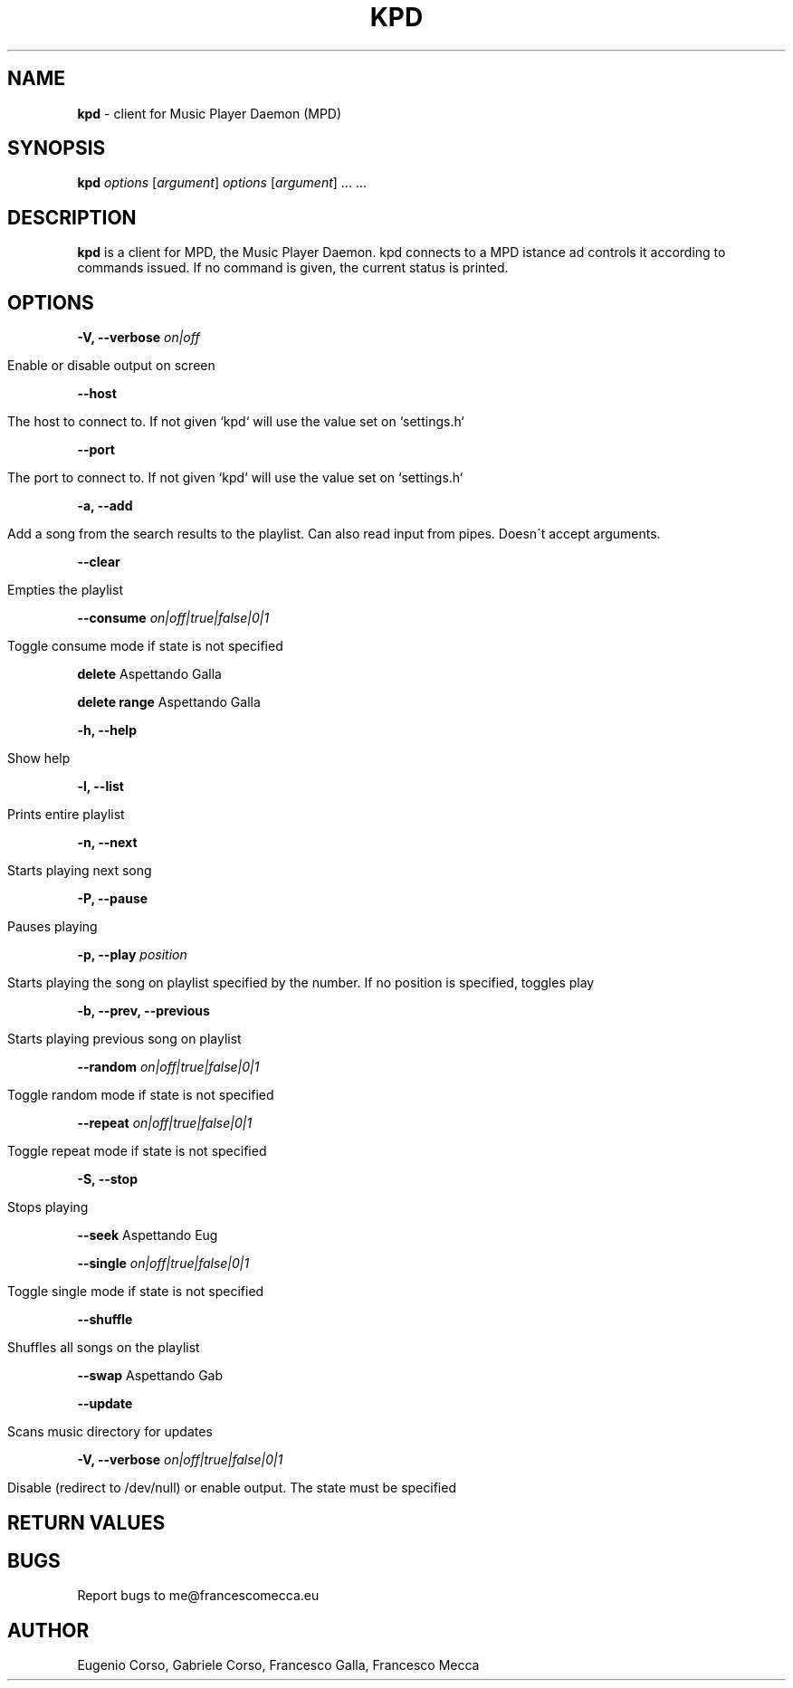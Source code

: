 .\" generated with Ronn/v0.7.3
.\" http://github.com/rtomayko/ronn/tree/0.7.3
.
.TH "KPD" "1" "September 2016" "" ""
.
.SH "NAME"
\fBkpd\fR \- client for Music Player Daemon (MPD)
.
.SH "SYNOPSIS"
\fBkpd\fR \fIoptions\fR [\fIargument\fR] \fIoptions\fR [\fIargument\fR] \.\.\. \.\.\.
.
.SH "DESCRIPTION"
\fBkpd\fR is a client for MPD, the Music Player Daemon\. kpd connects to a MPD istance ad controls it according to commands issued\. If no command is given, the current status is printed\.
.
.SH "OPTIONS"
\fB\-V, \-\-verbose\fR \fIon|off\fR
.
.IP "" 4
.
.nf

Enable or disable output on screen
.
.fi
.
.IP "" 0
.
.P
\fB\-\-host\fR
.
.IP "" 4
.
.nf

The host to connect to\. If not given `kpd` will use the value set on `settings\.h`
.
.fi
.
.IP "" 0
.
.P
\fB\-\-port\fR
.
.IP "" 4
.
.nf

The port to connect to\. If not given `kpd` will use the value set on `settings\.h`
.
.fi
.
.IP "" 0
.
.P
\fB\-a, \-\-add\fR
.
.IP "" 4
.
.nf

Add a song from the search results to the playlist\. Can also read input from pipes\. Doesn\'t accept arguments\.
.
.fi
.
.IP "" 0
.
.P
\fB\-\-clear\fR
.
.IP "" 4
.
.nf

Empties the playlist
.
.fi
.
.IP "" 0
.
.P
\fB\-\-consume\fR \fIon|off|true|false|0|1\fR
.
.IP "" 4
.
.nf

Toggle consume mode if state is not specified
.
.fi
.
.IP "" 0
.
.P
\fBdelete\fR Aspettando Galla
.
.P
\fBdelete range\fR Aspettando Galla
.
.P
\fB\-h, \-\-help\fR
.
.IP "" 4
.
.nf

Show help
.
.fi
.
.IP "" 0
.
.P
\fB\-l, \-\-list\fR
.
.IP "" 4
.
.nf

Prints entire playlist
.
.fi
.
.IP "" 0
.
.P
\fB\-n, \-\-next\fR
.
.IP "" 4
.
.nf

Starts playing next song
.
.fi
.
.IP "" 0
.
.P
\fB\-P, \-\-pause\fR
.
.IP "" 4
.
.nf

Pauses playing
.
.fi
.
.IP "" 0
.
.P
\fB\-p, \-\-play\fR \fIposition\fR
.
.IP "" 4
.
.nf

Starts playing the song on playlist specified by the number\. If no position is specified, toggles play
.
.fi
.
.IP "" 0
.
.P
\fB\-b, \-\-prev, \-\-previous\fR
.
.IP "" 4
.
.nf

Starts playing previous song on playlist
.
.fi
.
.IP "" 0
.
.P
\fB\-\-random\fR \fIon|off|true|false|0|1\fR
.
.IP "" 4
.
.nf

Toggle random mode if state is not specified
.
.fi
.
.IP "" 0
.
.P
\fB\-\-repeat\fR \fIon|off|true|false|0|1\fR
.
.IP "" 4
.
.nf

Toggle repeat mode if state is not specified
.
.fi
.
.IP "" 0
.
.P
\fB\-S, \-\-stop\fR
.
.IP "" 4
.
.nf

Stops playing
.
.fi
.
.IP "" 0
.
.P
\fB\-\-seek\fR Aspettando Eug
.
.P
\fB\-\-single\fR \fIon|off|true|false|0|1\fR
.
.IP "" 4
.
.nf

Toggle single mode if state is not specified
.
.fi
.
.IP "" 0
.
.P
\fB\-\-shuffle\fR
.
.IP "" 4
.
.nf

Shuffles all songs on the playlist
.
.fi
.
.IP "" 0
.
.P
\fB\-\-swap\fR Aspettando Gab
.
.P
\fB\-\-update\fR
.
.IP "" 4
.
.nf

Scans music directory for updates
.
.fi
.
.IP "" 0
.
.P
\fB\-V, \-\-verbose\fR \fIon|off|true|false|0|1\fR
.
.IP "" 4
.
.nf

Disable (redirect to /dev/null) or enable output\. The state must be specified
.
.fi
.
.IP "" 0
.
.SH "RETURN VALUES"
.
.SH "BUGS"
Report bugs to me@francescomecca\.eu
.
.SH "AUTHOR"
Eugenio Corso, Gabriele Corso, Francesco Galla, Francesco Mecca
